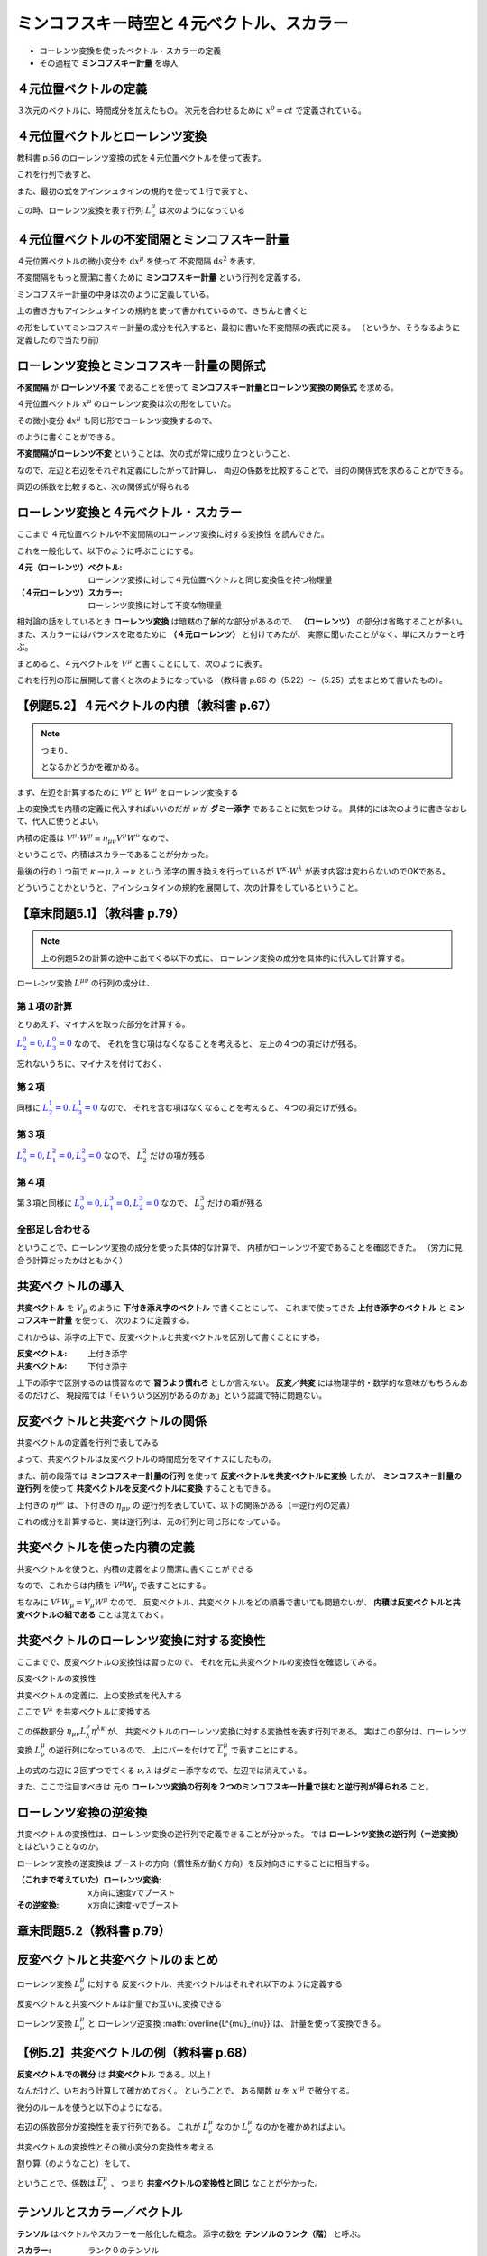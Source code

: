 ==================================================
ミンコフスキー時空と４元ベクトル、スカラー
==================================================

* ローレンツ変換を使ったベクトル・スカラーの定義
* その過程で **ミンコフスキー計量** を導入

４元位置ベクトルの定義
==================================================

.. math::
   :nowrap:

   \begin{align}
   x^{0} & = ct\\
   x^{1} & = x\\
   x^{2} & = y\\
   x^{3} & = z
   \end{align}

３次元のベクトルに、時間成分を加えたもの。
次元を合わせるために :math:`x^{0} = ct` で定義されている。


４元位置ベクトルとローレンツ変換
==================================================

教科書 p.56 のローレンツ変換の式を４元位置ベクトルを使って表す。

.. math::
   :nowrap:

   \begin{align}
   x'^{0} & = \gamma \left( x^{0} - \frac{ v }{ c } x^{1} \right) = \gamma x^{0} - \gamma \beta x^{1}\\
   x'^{1} & = \gamma \left( x^{1} - \frac{ v }{ c } x^{0} \right) = -\gamma \beta x^{0} + \gamma x^{1}
   \end{align}


これを行列で表すと、

.. math::
   :nowrap:

   \begin{align}
   \begin{pmatrix}
   x'^{0}\\
   x'^{1}
   \end{pmatrix}
   & =
   \begin{pmatrix}
   \gamma & - \gamma \beta\\
   - \gamma \beta & \gamma\\
   \end{pmatrix}
   \begin{pmatrix}
   x^{0}\\
   x^{1}
   \end{pmatrix}
   \end{align}


また、最初の式をアインシュタインの規約を使って１行で表すと、

.. math::
   :nowrap:

   \begin{align}
   x'^{\mu} & = \sum_{\nu=0}^{3} L^{\mu}_{\nu} x^{\nu} \equiv L^{\mu}_{\nu} x^{\nu}
   \end{align}

この時、ローレンツ変換を表す行列 :math:`L^{\mu}_{\nu}` は次のようになっている

.. math::
   :nowrap:

   \begin{align}
   L^{\mu}_{\nu} & \equiv
   \begin{pmatrix}
   \gamma & -\gamma \beta & 0 & 0\\
   -\gamma \beta & -\gamma & 0 & 0\\
   0 & 0 & 1 & 0\\
   0 & 0 & 0 & 1\\
   \end{pmatrix}
   \end{align}


４元位置ベクトルの不変間隔とミンコフスキー計量
==================================================

４元位置ベクトルの微小変分を :math:`\mathrm{d}x^{\mu}` を使って
不変間隔 :math:`\mathrm{d}s^{2}` を表す。

.. math::
   :nowrap:

   \begin{align}
   \mathrm{d}s^{2} & = - (\mathrm{d}x^{0})^{2} + (\mathrm{d}x^{1})^{2} + (\mathrm{d}x^{2})^{2} + (\mathrm{d}x^{3})^{2}
   \end{align}

不変間隔をもっと簡潔に書くために **ミンコフスキー計量** という行列を定義する。

.. math::
   :nowrap:

   \begin{align}
   \mathrm{d}s^{2} & = \eta_{\mu \nu} \mathrm{d}x^{\mu} \mathrm{d}x^{\nu}
   \end{align}


ミンコフスキー計量の中身は次のように定義している。


.. math::
   :nowrap:

   \begin{align}
   \eta_{\mu \nu} \equiv
   \begin{pmatrix}
   -1 & 0 & 0 & 0\\
   0 & 1 & 0 & 0\\
   0 & 0 & 1 & 0\\
   0 & 0 & 0 & 1\\
   \end{pmatrix}
   \end{align}


上の書き方もアインシュタインの規約を使って書かれているので、きちんと書くと

.. math::
   :nowrap:

   \begin{align}
   \mathrm{d}s^{2} & = \sum_{\mu=0}^{3} \sum_{\nu=0}^{3} \eta_{\mu \nu} \mathrm{d}x^{\mu} \mathrm{d}x^{\nu}\\
   & = \eta_{0 0} \mathrm{d}x^{0} \mathrm{d}x^{0}
     + \eta_{0 1} \mathrm{d}x^{0} \mathrm{d}x^{1}
     + \eta_{0 2} \mathrm{d}x^{0} \mathrm{d}x^{2}
     + \eta_{0 3} \mathrm{d}x^{0} \mathrm{d}x^{3}\\
   & + \eta_{1 0} \mathrm{d}x^{1} \mathrm{d}x^{0}
     + \eta_{1 1} \mathrm{d}x^{1} \mathrm{d}x^{1}
     + \eta_{1 2} \mathrm{d}x^{1} \mathrm{d}x^{2}
     + \eta_{1 3} \mathrm{d}x^{1} \mathrm{d}x^{3}\\
   & + \eta_{2 0} \mathrm{d}x^{2} \mathrm{d}x^{0}
     + \eta_{2 1} \mathrm{d}x^{2} \mathrm{d}x^{1}
     + \eta_{2 2} \mathrm{d}x^{2} \mathrm{d}x^{2}
     + \eta_{2 3} \mathrm{d}x^{2} \mathrm{d}x^{3}\\
   & + \eta_{3 0} \mathrm{d}x^{3} \mathrm{d}x^{0}
     + \eta_{3 1} \mathrm{d}x^{3} \mathrm{d}x^{1}
     + \eta_{3 2} \mathrm{d}x^{3} \mathrm{d}x^{2}
     + \eta_{3 3} \mathrm{d}x^{3} \mathrm{d}x^{3}
   \end{align}

の形をしていてミンコフスキー計量の成分を代入すると、最初に書いた不変間隔の表式に戻る。
（というか、そうなるように定義したので当たり前）



ローレンツ変換とミンコフスキー計量の関係式
==================================================

**不変間隔** が **ローレンツ不変** であることを使って
**ミンコフスキー計量とローレンツ変換の関係式** を求める。

４元位置ベクトル :math:`x^{\mu}` のローレンツ変換は次の形をしていた。

.. math::
   :nowrap:

   \begin{align}
   x'^{\mu} & = L^{\mu}_{\nu} x^{\nu}
   \end{align}


その微小変分 :math:`\mathrm{d}x^{\mu}` も同じ形でローレンツ変換するので、

.. math::
   :nowrap:

   \begin{align}
   \mathrm{d}x'^{\mu} & = L^{\mu}_{\nu} \mathrm{d}x^{\nu}
   \end{align}

のように書くことができる。

**不変間隔がローレンツ不変** ということは、次の式が常に成り立つということ、

.. math::
   :nowrap:

   \begin{align}
   \mathrm{d}s'^{2} & = \mathrm{d}s^{2}
   \end{align}

なので、左辺と右辺をそれぞれ定義にしたがって計算し、
両辺の係数を比較することで、目的の関係式を求めることができる。


.. math::
   :nowrap:

   \begin{align}
   \mathrm{the\ left\ side} = \mathrm{d}s'^{2}
   & = \eta_{\mu \nu} \mathrm{d}x'^{\mu} \mathrm{d}x'^{\nu}\\
   & = \eta_{\mu \nu} L^{\mu}_{\kappa} \mathrm{d}x^{\kappa} L^{\nu}_{\lambda} \mathrm{d}x^{\lambda}\\
   & = \eta_{\mu \nu} L^{\mu}_{\kappa} L^{\nu}_{\lambda} \mathrm{d}x^{\kappa} \mathrm{d}x^{\lambda}\\
   \mathrm{the\ right\ side} = \mathrm{d}s^{2}
   & = \eta_{\kappa \lambda} \mathrm{d}x^{\kappa} \mathrm{d}x^{\lambda}
   \end{align}

両辺の係数を比較すると、次の関係式が得られる

.. math::
   :nowrap:

   \begin{align}
   \eta_{\mu \nu} L^{\mu}_{\kappa} L^{\nu}_{\lambda} & = \eta_{\kappa \lambda}
   \end{align}



ローレンツ変換と４元ベクトル・スカラー
==================================================

ここまで ４元位置ベクトルや不変間隔のローレンツ変換に対する変換性 を読んできた。

これを一般化して、以下のように呼ぶことにする。

:４元（ローレンツ）ベクトル: ローレンツ変換に対して４元位置ベクトルと同じ変換性を持つ物理量
:（４元ローレンツ）スカラー: ローレンツ変換に対して不変な物理量


相対論の話をしているとき **ローレンツ変換** は暗黙の了解的な部分があるので、
**（ローレンツ）** の部分は省略することが多い。
また、スカラーにはバランスを取るために **（４元ローレンツ）** と付けてみたが、
実際に聞いたことがなく、単にスカラーと呼ぶ。


まとめると、４元ベクトルを :math:`V^{\mu}` と書くことにして、次のように表す。

.. math::
   :nowrap:

   \begin{align}
   V'^{\mu} & = L^{\mu}_{\nu} V^{\nu}
   \end{align}


これを行列の形に展開して書くと次のようになっている
（教科書 p.66 の（5.22）〜（5.25）式をまとめて書いたもの）。

.. math::
   :nowrap:

   \begin{align}
   \begin{pmatrix}
   V'^{0}\\ V'^{1}\\ V'^{1}\\ V'^{3}\\
   \end{pmatrix}
   & =
   \begin{pmatrix}
   \gamma & - \gamma \beta & 0 & 0\\
   - \gamma \beta & \gamma & 0 & 0\\
   0 & 0 & 1 & 0\\
   0 & 0 & 0 & 1\\
   \end{pmatrix}
   \begin{pmatrix}
   V^{0}\\ V^{1}\\ V^{1}\\ V^{3}\\
   \end{pmatrix}
   \end{align}


【例題5.2】４元ベクトルの内積（教科書 p.67）
==================================================

.. todo::

   ４元ベクトル :math:`V^{\mu}` と :math:`W^{\mu}` の内積がスカラーであることを示せ。


.. note::

   つまり、

   .. math::
      :nowrap:

      \begin{align}
      V'^{\mu} \cdot W'^{\mu} & = V^{\mu} \cdot W^{\mu}
      \end{align}

   となるかどうかを確かめる。


まず、左辺を計算するために :math:`V^{\mu}` と :math:`W^{\mu}` をローレンツ変換する

.. math::
   :nowrap:

   \begin{align}
   V'^{\mu} & = L^{\mu}_{\nu} V^{\nu}\\
   W'^{\mu} & = L^{\mu}_{\nu} W^{\nu}
   \end{align}

上の変換式を内積の定義に代入すればいいのだが :math:`\nu` が **ダミー添字** であることに気をつける。
具体的には次のように書きなおして、代入に使うとよい。

.. math::
   :nowrap:

   \begin{align}
   V'^{\mu} & = L^{\mu}_{\kappa} V^{\kappa}\\
   W'^{\nu} & = L^{\nu}_{\lambda} W^{\lambda}
   \end{align}

内積の定義は :math:`V^{\mu} \cdot W^{\mu} \equiv \eta_{\mu \nu} V^{\mu} W^{\nu}` なので、

.. math::
   :nowrap:

   \begin{align}
   V'^{\mu} \cdot W'^{\mu}
   \equiv \eta_{\mu \nu} V'^{\mu} W'^{\nu}
   & = \eta_{\mu \nu} ( L^{\mu}_{\kappa} V^{\kappa} ) ( L^{\nu}_{\lambda} W^{\lambda} )\\
   & = \eta_{\mu \nu} L^{\mu}_{\kappa} L^{\nu}_{\lambda} V^{\kappa} W^{\lambda}\\
   & = \eta_{\kappa \lambda} V^{\kappa} W^{\lambda}\\
   & \equiv V^{\kappa} \cdot W^{\lambda} = V^{\mu} \cdot W^{\nu}\\
   \therefore \quad
   V'^{\mu} \cdot W'^{\mu}
   & =
   V^{\mu} \cdot W^{\mu}
   \end{align}

ということで、内積はスカラーであることが分かった。

最後の行の１つ前で :math:`\kappa \rightarrow \mu, \lambda \rightarrow \nu` という
添字の置き換えを行っているが :math:`V^{\kappa} \cdot W^{\lambda}` が表す内容は変わらないのでOKである。

どういうことかというと、アインシュタインの規約を展開して、次の計算をしているということ。

.. math::
   :nowrap:

   \begin{align}
   V^{\kappa} \cdot W^{\lambda}
   & = \eta_{\kappa \lambda} V^{\kappa} W^{\lambda}
   = \sum_{\kappa,\lambda=0}^{3} \left( \eta_{\kappa \lambda} V^{\kappa} W^{\lambda} \right)\\
   & = - V^{0} W^{0} + V^{1} W^{1} + V^{2} W^{2} + V^{3} W^{3}\\
   V^{\mu} \cdot W^{\nu}
   & = \eta_{\mu \nu} V^{\mu} W^{\nu}
   = \sum_{\mu,\nu=0}^{3} \left( \eta_{\mu \nu} V^{\mu} W^{\nu} \right)\\
   & = - V^{0} W^{0} + V^{1} W^{1} + V^{2} W^{2} + V^{3} W^{3}\\
   \therefore \quad
   V^{\kappa} \cdot W^{\lambda} & = V^{\mu} \cdot W^{\nu}
   \end{align}


【章末問題5.1】（教科書 p.79）
==================================================

.. todo::
   ローレンツ変換によって、２つのベクトル :math:`V^{\mu}, W^{\mu}`
   の内積が不変に保たれることを、ローレンツ変換の成分を具体的に用いて示せ。


.. note::

   上の例題5.2の計算の途中に出てくる以下の式に、
   ローレンツ変換の成分を具体的に代入して計算する。

   .. math::
      :nowrap:

      \begin{align}
      \eta_{\mu \nu} V'^{\mu} W'^{\nu}
      & = \eta_{\mu \nu} L^{\mu}_{\kappa} L^{\nu}_{\lambda} V^{\kappa} W^{\lambda}\\
      \end{align}

.. math::
   :nowrap:

   \begin{align}
   \eta_{\mu \nu} L^{\mu}_{\kappa} L^{\nu}_{\lambda} V^{\kappa} W^{\lambda}
   & = \eta_{0 0} L^{0}_{\kappa} L^{0}_{\lambda} V^{\kappa} W^{\lambda}
   + \eta_{1 1} L^{1}_{\kappa} L^{1}_{\lambda} V^{\kappa} W^{\lambda}
   + \eta_{2 2} L^{2}_{\kappa} L^{2}_{\lambda} V^{\kappa} W^{\lambda}
   + \eta_{3 3} L^{3}_{\kappa} L^{3}_{\lambda} V^{\kappa} W^{\lambda}\\
   & = - L^{0}_{\kappa} L^{0}_{\lambda} V^{\kappa} W^{\lambda}
   + L^{1}_{\kappa} L^{1}_{\lambda} V^{\kappa} W^{\lambda}
   + L^{2}_{\kappa} L^{2}_{\lambda} V^{\kappa} W^{\lambda}
   + L^{3}_{\kappa} L^{3}_{\lambda} V^{\kappa} W^{\lambda}
   \end{align}


ローレンツ変換 :math:`L^{\mu \nu}` の行列の成分は、

.. math::
   :nowrap:

   \begin{align}
   L^{\mu}_{\nu} &=
   \begin{pmatrix}
   L^{0}_{0} & L^{0}_{1} & L^{0}_{2} & L^{0}_{3} \\
   L^{1}_{0} & L^{1}_{1} & L^{1}_{2} & L^{1}_{3} \\
   L^{2}_{0} & L^{2}_{1} & L^{2}_{2} & L^{2}_{3} \\
   L^{3}_{0} & L^{3}_{1} & L^{3}_{2} & L^{3}_{3} \\
   \end{pmatrix}
   =
   \begin{pmatrix}
   \gamma  & - \gamma \beta  & 0 & 0 \\
   - \gamma \beta & \gamma & 0 & 0 \\
   0 & 0 & 1 & 0\\
   0 & 0 & 0 & 1\\
   \end{pmatrix}
   \end{align}


第１項の計算
--------------------------------------------------

とりあえず、マイナスを取った部分を計算する。

:math:`\textcolor{blue}{L^{0}_{2} = 0}, \textcolor{blue}{L^{0}_{3} =0 }` なので、
それを含む項はなくなることを考えると、
左上の４つの項だけが残る。

.. math::
   :nowrap:

   \begin{align}
   L^{0}_{\kappa} L^{0}_{\lambda} V^{\kappa} W^{\lambda}
   & = \quad
     \textcolor{red}{L^{0}_{0} L^{0}_{0}} V^{0} W^{0}
   + \textcolor{red}{L^{0}_{0} L^{0}_{1}} V^{0} W^{1}
   + L^{0}_{0} \textcolor{blue}{L^{0}_{2}} V^{0} W^{2}
   + L^{0}_{0} \textcolor{blue}{L^{0}_{3}} V^{0} W^{3}\\
   & \quad
   + \textcolor{red}{L^{0}_{1} L^{0}_{0}} V^{1} W^{0}
   + \textcolor{red}{L^{0}_{1} L^{0}_{1}} V^{1} W^{1}
   + L^{0}_{1} \textcolor{blue}{L^{0}_{2}} V^{1} W^{2}
   + L^{0}_{1} \textcolor{blue}{L^{0}_{3}} V^{1} W^{3}\\
   & \quad
   + \textcolor{blue}{L^{0}_{2}} L^{0}_{0} V^{2} W^{0}
   + \textcolor{blue}{L^{0}_{2}} L^{0}_{1} V^{2} W^{1}
   + \textcolor{blue}{L^{0}_{2}} L^{0}_{2} V^{2} W^{2}
   + \textcolor{blue}{L^{0}_{2}} L^{0}_{3} V^{2} W^{3}\\
   & \quad
   + \textcolor{blue}{L^{0}_{3}} L^{0}_{0} V^{3} W^{0}
   + \textcolor{blue}{L^{0}_{3}} L^{0}_{1} V^{3} W^{1}
   + \textcolor{blue}{L^{0}_{3}} L^{0}_{2} V^{3} W^{2}
   + \textcolor{blue}{L^{0}_{3}} L^{0}_{3} V^{3} W^{3}\\
   & = \quad
     \textcolor{red}{ (\gamma) (\gamma) } V^{0} W^{0}
   + \textcolor{red}{ (\gamma) ( -\gamma \beta) } V^{0} W^{1}\\
   & \quad
   + \textcolor{red}{ ( -\gamma \beta) (\gamma) } V^{1} W^{0}
   + \textcolor{red}{ ( -\gamma \beta) ( -\gamma \beta) } V^{1} W^{1}\\
   & = \quad
     \textcolor{red}{ \gamma^{2} } V^{0} W^{0}
   + \textcolor{red}{ - \gamma^{2} \beta } V^{0} W^{1}
   + \textcolor{red}{ - \gamma^{2} \beta } V^{1} W^{0}
   + \textcolor{red}{ \gamma^{2} \beta^{2} } V^{1} W^{1}
   \end{align}


忘れないうちに、マイナスを付けておく、


.. math::
   :nowrap:

   \begin{align}
   - L^{0}_{\kappa} L^{0}_{\lambda} V^{\kappa} W^{\lambda}
   & = \quad
     \textcolor{red}{ - \gamma^{2} } V^{0} W^{0}
   + \textcolor{red}{ \gamma^{2} \beta } V^{0} W^{1}
   + \textcolor{red}{ \gamma^{2} \beta } V^{1} W^{0}
   + \textcolor{red}{ - \gamma^{2} \beta^{2} } V^{1} W^{1}
   \end{align}


第２項
--------------------------------------------------

同様に :math:`\textcolor{blue}{L^{1}_{2} = 0}, \textcolor{blue}{L^{1}_{3} = 0}` なので、
それを含む項はなくなることを考えると、４つの項だけが残る。

.. math::
   :nowrap:

   \begin{align}
   L^{1}_{\kappa} L^{1}_{\lambda} V^{\kappa} W^{\lambda}
   & = \quad
     \textcolor{red}{L^{1}_{0} L^{1}_{0}} V^{0} W^{0}
   + \textcolor{red}{L^{1}_{0} L^{1}_{1}} V^{0} W^{1}
   + L^{1}_{0} \textcolor{blue}{L^{1}_{2}} V^{0} W^{2}
   + L^{1}_{0} \textcolor{blue}{L^{1}_{3}} V^{0} W^{3}\\
   & \quad
   + \textcolor{red}{L^{1}_{1} L^{1}_{0}} V^{1} W^{0}
   + \textcolor{red}{L^{1}_{1} L^{1}_{1}} V^{1} W^{1}
   + L^{1}_{1} \textcolor{blue}{L^{1}_{2}} V^{1} W^{2}
   + L^{1}_{1} \textcolor{blue}{L^{1}_{3}} V^{1} W^{3}\\
   & \quad
   + \textcolor{blue}{L^{1}_{2}} L^{1}_{0} V^{2} W^{0}
   + \textcolor{blue}{L^{1}_{2}} L^{1}_{1} V^{2} W^{1}
   + \textcolor{blue}{L^{1}_{2}} L^{1}_{2} V^{2} W^{2}
   + \textcolor{blue}{L^{1}_{2}} L^{1}_{3} V^{2} W^{3}\\
   & \quad
   + \textcolor{blue}{L^{1}_{3}} L^{1}_{0} V^{3} W^{0}
   + \textcolor{blue}{L^{1}_{3}} L^{1}_{1} V^{3} W^{1}
   + \textcolor{blue}{L^{1}_{3}} L^{1}_{2} V^{3} W^{2}
   + \textcolor{blue}{L^{1}_{3}} L^{1}_{3} V^{3} W^{3}\\
   & = \quad
     \textcolor{red}{ (-\gamma \beta) (-\gamma \beta) } V^{0} W^{0}
   + \textcolor{red}{ (-\gamma \beta) (\gamma) V^{0} } W^{1}\\
   & \quad
   + \textcolor{red}{ (\gamma) (-\gamma \beta) } V^{1} W^{0}
   + \textcolor{red}{ (\gamma) (\gamma) V^{1} } W^{1}\\
   & = \quad
     \textcolor{red}{ \gamma^{2} \beta^{2} } V^{0} W^{0}
   + \textcolor{red}{ -\gamma^{2} \beta } V^{0} W^{1}
   + \textcolor{red}{ -\gamma^{2} \beta } V^{1} W^{0}
   + \textcolor{red}{ \gamma^{2} } V^{1} W^{1}
   \end{align}

第３項
--------------------------------------------------

:math:`\textcolor{blue}{L^{2}_{0} = 0}, \textcolor{blue}{L^{2}_{1} = 0}, \textcolor{blue}{L^{2}_{3} = 0}` なので、
:math:`L^{2}_{2}` だけの項が残る


.. math::
   :nowrap:

   \begin{align}
   L^{2}_{\kappa} L^{2}_{\lambda} V^{\kappa} W^{\lambda}
   & = \quad
     \textcolor{blue}{L^{2}_{0}} L^{2}_{0} V^{0} W^{0}
   + \textcolor{blue}{L^{2}_{0}} L^{2}_{1} V^{0} W^{1}
   + \textcolor{blue}{L^{2}_{0}} L^{2}_{2} V^{0} W^{2}
   + \textcolor{blue}{L^{2}_{0}} L^{2}_{3} V^{0} W^{3}\\
   & \quad
   + \textcolor{blue}{L^{2}_{1}} L^{2}_{0} V^{1} W^{0}
   + \textcolor{blue}{L^{2}_{1}} L^{2}_{1} V^{1} W^{1}
   + \textcolor{blue}{L^{2}_{1}} L^{2}_{2} V^{1} W^{2}
   + \textcolor{blue}{L^{2}_{1}} L^{2}_{3} V^{1} W^{3}\\
   & \quad
   + L^{2}_{2} \textcolor{blue}{L^{2}_{0}} V^{2} W^{0}
   + L^{2}_{2} \textcolor{blue}{L^{2}_{1}} V^{2} W^{1}
   + \textcolor{red}{L^{2}_{2} L^{2}_{2} V^{2} W^{2}}
   + L^{2}_{2} \textcolor{blue}{L^{2}_{3}} V^{2} W^{3}\\
   & \quad
   + \textcolor{blue}{L^{2}_{3}} L^{2}_{0} V^{3} W^{0}
   + \textcolor{blue}{L^{2}_{3}} L^{2}_{1} V^{3} W^{1}
   + \textcolor{blue}{L^{2}_{3}} L^{2}_{2} V^{3} W^{2}
   + \textcolor{blue}{L^{2}_{3}} L^{2}_{3} V^{3} W^{3}\\
   & = \quad
   \textcolor{red}{V^{2} W^{2}}
   \end{align}

第４項
--------------------------------------------------

第３項と同様に
:math:`\textcolor{blue}{L^{3}_{0} = 0}, \textcolor{blue}{L^{3}_{1} = 0}, \textcolor{blue}{L^{3}_{2} = 0}` なので、
:math:`L^{3}_{3}` だけの項が残る


.. math::
   :nowrap:

   \begin{align}
   L^{3}_{\kappa} L^{3}_{\lambda} V^{\kappa} W^{\lambda}
   & = \quad
     \textcolor{blue}{L^{3}_{0}} L^{3}_{0} V^{0} W^{0}
   + \textcolor{blue}{L^{3}_{0}} L^{3}_{1} V^{0} W^{1}
   + \textcolor{blue}{L^{3}_{0}} L^{3}_{2} V^{0} W^{2}
   + \textcolor{blue}{L^{3}_{0}} L^{3}_{3} V^{0} W^{3}\\
   & \quad
   + \textcolor{blue}{L^{3}_{1}} L^{3}_{0} V^{1} W^{0}
   + \textcolor{blue}{L^{3}_{1}} L^{3}_{1} V^{1} W^{1}
   + \textcolor{blue}{L^{3}_{1}} L^{3}_{2} V^{1} W^{2}
   + \textcolor{blue}{L^{3}_{1}} L^{3}_{3} V^{1} W^{3}\\
   & \quad
   + \textcolor{blue}{L^{3}_{2}} L^{3}_{0} V^{2} W^{0}
   + \textcolor{blue}{L^{3}_{2}} L^{3}_{1} V^{2} W^{1}
   + \textcolor{blue}{L^{3}_{2}} L^{3}_{2} V^{2} W^{2}
   + \textcolor{blue}{L^{3}_{2}} L^{3}_{3} V^{2} W^{3}\\
   & \quad
   + L^{3}_{3} \textcolor{blue}{L^{3}_{0}} V^{3} W^{0}
   + L^{3}_{3} \textcolor{blue}{L^{3}_{1}} V^{3} W^{1}
   + L^{3}_{3} \textcolor{blue}{L^{3}_{2}} V^{3} W^{2}
   + \textcolor{red}{L^{3}_{3} L^{3}_{3} V^{3} W^{3}}\\
   & = \quad
   \textcolor{red}{V^{3} W^{3}}
   \end{align}


全部足し合わせる
--------------------------------------------------


.. math::
   :nowrap:

   \begin{align}
   - L^{0}_{\kappa} L^{0}_{\lambda} V^{\kappa} W^{\lambda}
   & = \quad
     \textcolor{red}{ - \gamma^{2} } V^{0} W^{0}
   + \textcolor{blue}{ \gamma^{2} \beta } V^{0} W^{1}
   + \textcolor{blue}{ \gamma^{2} \beta } V^{1} W^{0}
   + \textcolor{red}{ - \gamma^{2} \beta^{2} } V^{1} W^{1}
   \\
   L^{1}_{\kappa} L^{1}_{\lambda} V^{\kappa} W^{\lambda}
   & = \quad
     \textcolor{red}{ \gamma^{2} \beta^{2} } V^{0} W^{0}
   + \textcolor{blue}{ -\gamma^{2} \beta } V^{0} W^{1}
   + \textcolor{blue}{ -\gamma^{2} \beta } V^{1} W^{0}
   + \textcolor{red}{ \gamma^{2} } V^{1} W^{1}
   \\
   L^{2}_{\kappa} L^{2}_{\lambda} V^{\kappa} W^{\lambda}
   & = \quad
   V^{2} W^{2}
   \\
   L^{3}_{\kappa} L^{3}_{\lambda} V^{\kappa} W^{\lambda}
   & = \quad
   V^{3} W^{3}
   \\
   & = (- \gamma^{2} + \gamma^{2} \beta^{2} ) V^{0} W^{0}
   + ( - \gamma^{2} \beta^{2} + \gamma^{2} ) V^{1} W^{1}
   + V^{2} W^{2}
   + V^{3} W^{3}
   \\
   & = - \gamma^{2} ( 1 - \beta^{2} ) V^{0} W^{0}
   + \gamma^{2} ( 1 - \beta^{2} ) V^{1} W^{1}
   + V^{2} W^{2}
   + V^{3} W^{3}
   \\
   &
   = - V^{0} W^{0}
   + V^{1} W^{1}
   + V^{2} W^{2}
   + V^{3} W^{3}
   \\
   & = \eta_{\mu \nu} V^{\mu} W^{\nu}
   \\
   \therefore \quad
   \eta_{\mu \nu} V'^{\mu} W'^{\nu} & = \eta_{\mu \nu} V^{\mu} W^{\nu}
   \end{align}


ということで、ローレンツ変換の成分を使った具体的な計算で、
内積がローレンツ不変であることを確認できた。
（労力に見合う計算だったかはともかく）




共変ベクトルの導入
==================================================

**共変ベクトル** を :math:`V_{\mu}` のように **下付き添え字のベクトル** で書くことにして、
これまで使ってきた **上付き添字のベクトル** と **ミンコフスキー計量** を使って、
次のように定義する。

.. math::
   :nowrap:

   \begin{align}
   V_{\mu} & \equiv \eta_{\mu \nu} V^{\nu}
   \end{align}

これからは、添字の上下で、反変ベクトルと共変ベクトルを区別して書くことにする。

:反変ベクトル: 上付き添字
:共変ベクトル: 下付き添字

上下の添字で区別するのは慣習なので **習うより慣れろ** としか言えない。
**反変／共変** には物理学的・数学的な意味がもちろんあるのだけど、
現段階では「そいういう区別があるのかぁ」という認識で特に問題ない。


反変ベクトルと共変ベクトルの関係
==================================================

共変ベクトルの定義を行列で表してみる

.. math::
   :nowrap:

   \begin{align}
   \begin{pmatrix}
   V_{0}\\ V_{1}\\ V_{2}\\ V_{3}\\
   \end{pmatrix}
   & \equiv
   \begin{pmatrix}
   -1 & 0 & 0 & 0\\
   0 & 1 & 0 & 0\\
   0 & 0 & 1 & 0\\
   0 & 0 & 0 & 1\\
   \end{pmatrix}
   \begin{pmatrix}
   V^{0}\\ V^{1}\\ V^{2}\\ V^{3}\\
   \end{pmatrix}
   =
   \begin{pmatrix}
   - V^{0}\\ V^{1}\\ V^{2}\\ V^{3}\\
   \end{pmatrix}
   \end{align}

よって、共変ベクトルは反変ベクトルの時間成分をマイナスにしたもの。

また、前の段落では
**ミンコフスキー計量の行列** を使って **反変ベクトルを共変ベクトルに変換** したが、
**ミンコフスキー計量の逆行列** を使って **共変ベクトルを反変ベクトルに変換** することもできる。

.. math::
   :nowrap:

   \begin{align}
   V_{\mu} & = \eta_{\mu \nu} V^{\nu}\\
   V^{\mu} & = \eta^{\mu \nu} V_{\nu}
   \end{align}

上付きの :math:`\eta^{\mu \nu}` は、下付きの :math:`\eta_{\mu \nu}` の
逆行列を表していて、以下の関係がある（＝逆行列の定義）

.. math::
   :nowrap:

   \begin{align}
   \eta^{\mu \nu} \eta_{\nu \lambda} & = \delta^{\mu}_{\lambda}
   \end{align}


これの成分を計算すると、実は逆行列は、元の行列と同じ形になっている。

.. math::
   :nowrap:

   \begin{align}
   \eta^{\mu \nu} & = \eta_{\mu \nu}
   \end{align}


共変ベクトルを使った内積の定義
==================================================

共変ベクトルを使うと、内積の定義をより簡潔に書くことができる

.. math::
   :nowrap:

   \begin{align}
   V^{\mu} \cdot W^{\mu}
   & \equiv \eta_{\mu \nu} V^{\mu} W^{\nu}\\
   & \Rightarrow V^{\mu} W_{\mu}
   \end{align}

なので、これからは内積を :math:`V^{\mu} W_{\mu}` で表すことにする。

ちなみに :math:`V^{\mu} W_{\mu} = V_{\mu} W^{\mu}` なので、
反変ベクトル、共変ベクトルをどの順番で書いても問題ないが、
**内積は反変ベクトルと共変ベクトルの組である** ことは覚えておく。






共変ベクトルのローレンツ変換に対する変換性
==================================================

ここまでで、反変ベクトルの変換性は習ったので、
それを元に共変ベクトルの変換性を確認してみる。

反変ベクトルの変換性

.. math::
   :nowrap:

   \begin{align}
   V'^{\mu} & = L^{\mu}_{\nu} V^{\nu}
   \end{align}

共変ベクトルの定義に、上の変換式を代入する


.. math::
   :nowrap:

   \begin{align}
   V'_{\mu} & \equiv \eta_{\mu \nu} V'^{\nu}\\
   & = \eta_{\mu \nu} L^{\nu}_{\lambda} V^{\lambda}
   \end{align}

ここで :math:`V^{\lambda}` を共変ベクトルに変換する

.. math::
   :nowrap:

   \begin{align}
   V'_{\mu}
   & = \eta_{\mu \nu} L^{\nu}_{\lambda} \eta^{\lambda \kappa} V_{\lambda}
   \end{align}

この係数部分 :math:`\eta_{\mu \nu} L^{\nu}_{\lambda} \eta^{\lambda \kappa}` が、
共変ベクトルのローレンツ変換に対する変換性を表す行列である。
実はこの部分は、ローレンツ変換 :math:`L^{\mu}_{\nu}` の逆行列になっているので、
上にバーを付けて :math:`\overline{L^{\mu}_{\nu}}` で表すことにする。


.. math::
   :nowrap:

   \begin{align}
   \overline{L^{\kappa}_{\mu}}
   & = \eta_{\mu \nu} L^{\nu}_{\lambda} \eta^{\lambda \kappa}
   \end{align}

上の式の右辺に２回ずつでてくる :math:`\nu, \lambda` はダミー添字なので、左辺では消えている。

また、ここで注目すべきは
元の **ローレンツ変換の行列を２つのミンコフスキー計量で挟むと逆行列が得られる** こと。


ローレンツ変換の逆変換
==================================================

共変ベクトルの変換性は、ローレンツ変換の逆行列で定義できることが分かった。
では **ローレンツ変換の逆行列（＝逆変換）** とはどいうことなのか。

ローレンツ変換の逆変換は
ブーストの方向（慣性系が動く方向）を反対向きにすることに相当する。

:（これまで考えていた）ローレンツ変換: x方向に速度vでブースト
:その逆変換: x方向に速度-vでブースト

章末問題5.2（教科書 p.79）
==================================================

.. todo::

   :（１）: ローレンツ変換を表す行列は :math:`(L^{\mu}_{\nu})` である。これを用いて、ローレンツ変換の逆変換を与える行列を表わせ。

   :（２）: ローレンツ変換が :math:`x^{1}` 方向のブーストで与えられるとき、逆変換を具体的に行列で書き表わせ。



反変ベクトルと共変ベクトルのまとめ
==================================================

ローレンツ変換 :math:`L^{\mu}_{\nu}` に対する
反変ベクトル、共変ベクトルはそれぞれ以下のように定義する

.. math::
   :nowrap:

   \begin{align}
   V'^{\mu} & = L^{mu}_{\nu} V^{\nu}\\
   V'_{\mu} & = \overline{L^{\mu}_{\nu}} V_{\nu}
   \end{align}

反変ベクトルと共変ベクトルは計量でお互いに変換できる

.. math::
   :nowrap:

   \begin{align}
   V_{\mu} & = \eta_{\mu \nu} V^{\nu}\\
   V^{\mu} & = \eta^{\mu \nu} V_{\nu}\\
   \eta_{\mu \nu} & = \eta^{\mu \nu}
   \end{align}

ローレンツ変換 :math:`L^{\mu}_{\nu}` と
ローレンツ逆変換 :math:`\overline{L^{\mu}_{\nu}}`は、
計量を使って変換できる。

.. math::
   :nowrap:

   \begin{align}
   \overline{L^{kappa}_{\lambda}}
   & = \eta_{\mu \nu} L^{\nu}_{\lambda} \eta^{\lambda \kappa}
   \end{align}



【例5.2】共変ベクトルの例（教科書 p.68）
==================================================

**反変ベクトルでの微分** は **共変ベクトル** である。以上！

なんだけど、いちおう計算して確かめておく。
ということで、
ある関数 :math:`u` を :math:`x'^{\mu}` で微分する。

微分のルールを使うと以下のようになる。

.. math::
   :nowrap:

   \begin{align}
   \frac{ \partial{u} }{ \partial{x'^{\mu}} } & =
   \frac{ \partial{x^{\nu}} }{ \partial{x'^{\mu}} }
   \frac{ \partial{u} }{ \partial{x^{\nu}} }
   \end{align}


右辺の係数部分が変換性を表す行列である。
これが :math:`L^{\mu}_{\nu}` なのか
:math:`\overline{L^{\mu}_{\nu}}` なのかを確かめればよい。

共変ベクトルの変換性とその微小変分の変換性を考える

.. math::
   :nowrap:

   \begin{align}
   x^{\mu} &= \overline{L^{\mu}_{\nu}} x'^{\mu}\\
   \mathrm{d}x^{\mu} &= \overline{L^{\mu}_{\nu}} \mathrm{d}x'^{\mu}
   \end{align}


割り算（のようなこと）をして、

.. math::
   :nowrap:

   \begin{align}
   \frac{ \mathrm{d}x^{\mu} }{ \mathrm{d}x'^{\mu} } &= \overline{L^{\mu}_{\nu}}\\
   \Rightarrow \quad
   \frac{ \partial{x^{\mu}} }{ \partial{x'^{\mu}} } &= \overline{L^{\mu}_{\nu}}
   \end{align}


ということで、係数は :math:`\overline{L^{\mu}_{\nu}}` 、
つまり **共変ベクトルの変換性と同じ** なことが分かった。


テンソルとスカラー／ベクトル
==================================================

**テンソル** はベクトルやスカラーを一般化した概念。
添字の数を **テンソルのランク（階）** と呼ぶ。

:スカラー: ランク０のテンソル
:共変ベクトル: ランク１の共変テンソル
:反変ベクトル: ランク１の反変テンソル


特殊相対性理論とローレンツ共変
==================================================

特殊相対論では、運動方程式を
**ローレンツ変換に対して同じランクのテンソル**
で書かないといけない。

これを **ローレンツ共変** と呼ぶ。

つまり、ローレンツ共変であれば、
ローレンツ変換をしても、方程式が同じ形になる。

つまりつまり、
**ローレンツ共変＝特殊相対性原理**
